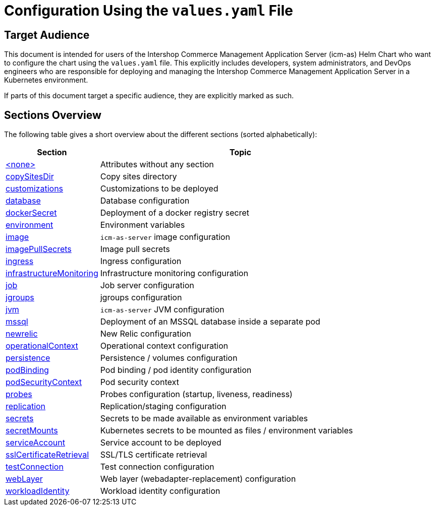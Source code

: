 = Configuration Using the `values.yaml` File

:icons: font

:mandatory: image:../images/mandatory.webp[]
:optional: image:../images/optional.webp[]
:conditional: image:../images/conditional.webp[]

== Target Audience

This document is intended for users of the Intershop Commerce Management Application Server (icm-as) Helm Chart who want to configure the chart using the `values.yaml` file. This explicitly includes developers, system administrators, and DevOps engineers who are responsible for deploying and managing the Intershop Commerce Management Application Server in a Kubernetes environment.

If parts of this document target a specific audience, they are explicitly marked as such.

== Sections Overview

The following table gives a short overview about the different sections (sorted alphabetically):

[cols="1,3",options="header"]
|===
|Section |Topic
|link:values-yaml/no-section.asciidoc[+<none>+]|Attributes without any section
|link:values-yaml/copy-sites-dir.asciidoc[copySitesDir]|Copy sites directory
|link:values-yaml/customizations.asciidoc[customizations]|Customizations to be deployed
|link:values-yaml/database.asciidoc[database]|Database configuration
|link:values-yaml/docker-secret.asciidoc[dockerSecret]|Deployment of a docker registry secret
|link:values-yaml/environment.asciidoc[environment]|Environment variables
|link:values-yaml/image.asciidoc[image]|`icm-as-server` image configuration
|link:values-yaml/image-pull-secrets.asciidoc[imagePullSecrets]|Image pull secrets
|link:values-yaml/ingress.asciidoc[ingress]|Ingress configuration
|link:values-yaml/infrastructure-monitoring.asciidoc[infrastructureMonitoring]|Infrastructure monitoring configuration
|link:values-yaml/job.asciidoc[job]|Job server configuration
|link:values-yaml/jgroups.asciidoc[jgroups]|jgroups configuration
|link:values-yaml/jvm.asciidoc[jvm]|`icm-as-server` JVM configuration
|link:values-yaml/mssql.asciidoc[mssql]|Deployment of an MSSQL database inside a separate pod
|link:values-yaml/newrelic.asciidoc[newrelic]|New Relic configuration
|link:values-yaml/operational-context.asciidoc[operationalContext]|Operational context configuration
|link:values-yaml/persistence.asciidoc[persistence]|Persistence / volumes configuration
|link:values-yaml/pod-binding.asciidoc[podBinding]|Pod binding / pod identity configuration
|link:values-yaml/pod-security-context.asciidoc[podSecurityContext]|Pod security context
|link:values-yaml/probes.asciidoc[probes]|Probes configuration (startup, liveness, readiness)
|link:values-yaml/replication.asciidoc[replication]|Replication/staging configuration
|link:values-yaml/secrets.asciidoc[secrets]|Secrets to be made available as environment variables
|link:values-yaml/secret-mounts.asciidoc[secretMounts]|Kubernetes secrets to be mounted as files / environment variables
|link:values-yaml/service-account.asciidoc[serviceAccount]|Service account to be deployed
|link:values-yaml/ssl-certificate-retrieval.asciidoc[sslCertificateRetrieval]|SSL/TLS certificate retrieval
|link:values-yaml/test-connection.asciidoc[testConnection]|Test connection configuration
|link:values-yaml/web-layer.asciidoc[webLayer]|Web layer (webadapter-replacement) configuration
|link:values-yaml/workload-identity.asciidoc[workloadIdentity]|Workload identity configuration
|===
